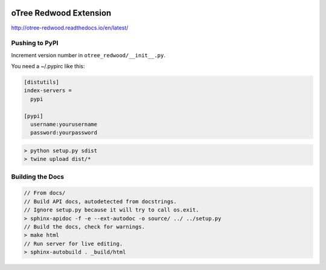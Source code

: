 .. image:: https://readthedocs.org/projects/otree-redwood/badge/?version=latest
  :target: http://otree-redwood.readthedocs.io/en/latest/?badge=latest
  :alt: Documentation Status

oTree Redwood Extension
=======================

http://otree-redwood.readthedocs.io/en/latest/

Pushing to PyPI
---------------

Increment version number in ``otree_redwood/__init__.py``.

You need a ~/.pypirc like this:

.. code-block::

 [distutils]
 index-servers =
   pypi

 [pypi]
   username:yourusername
   password:yourpassword

.. code-block:: bash

  > python setup.py sdist
  > twine upload dist/*

Building the Docs
-----------------

.. code-block:: bash

 // From docs/
 // Build API docs, autodetected from docstrings.
 // Ignore setup.py because it will try to call os.exit.
 > sphinx-apidoc -f -e --ext-autodoc -o source/ ../ ../setup.py
 // Build the docs, check for warnings.
 > make html
 // Run server for live editing.
 > sphinx-autobuild . _build/html
